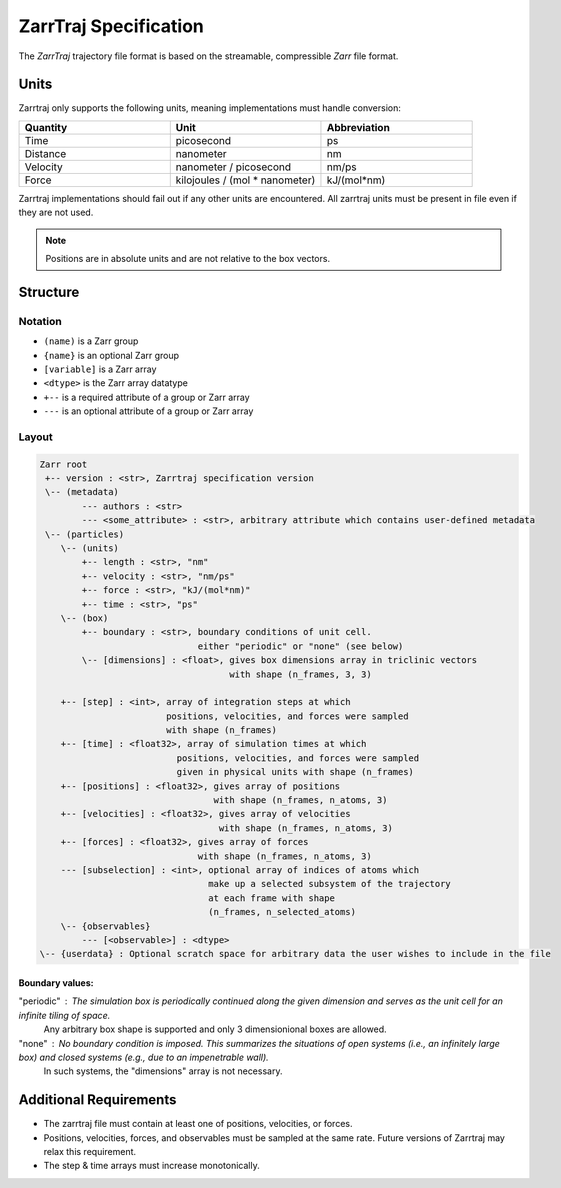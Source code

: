 .. _zarrtraj_spec:

ZarrTraj Specification
======================

The *ZarrTraj* trajectory file format is based on the streamable, compressible
`Zarr` file format.

Units
-----

Zarrtraj only supports the following units, meaning implementations must
handle conversion:

.. list-table::
   :widths: 25 25 25
   :header-rows: 1

   * - Quantity
     - Unit
     - Abbreviation
   * - Time
     - picosecond
     - ps
   * - Distance
     - nanometer
     - nm
   * - Velocity
     - nanometer / picosecond
     - nm/ps
   * - Force
     - kilojoules / (mol * nanometer)
     - kJ/(mol*nm)

Zarrtraj implementations should fail out if any other units are encountered.
All zarrtraj units must be present in file even if they are not used.

.. note::

   Positions are in absolute units and are not relative to the box vectors.

Structure
---------

Notation
^^^^^^^^

- ``(name)`` is a Zarr group
- ``{name}`` is an optional Zarr group
- ``[variable]`` is a Zarr array
- ``<dtype>`` is the Zarr array datatype
- ``+--`` is a required attribute of a group or Zarr array
- ``---`` is an optional attribute of a group or Zarr array

Layout
^^^^^^

.. code-block:: none

        Zarr root
         +-- version : <str>, Zarrtraj specification version
         \-- (metadata)
                --- authors : <str>
                --- <some_attribute> : <str>, arbitrary attribute which contains user-defined metadata
         \-- (particles)
            \-- (units)
                +-- length : <str>, "nm"
                +-- velocity : <str>, "nm/ps"
                +-- force : <str>, "kJ/(mol*nm)"
                +-- time : <str>, "ps"
            \-- (box)
                +-- boundary : <str>, boundary conditions of unit cell.
                                      either "periodic" or "none" (see below)
                \-- [dimensions] : <float>, gives box dimensions array in triclinic vectors 
                                            with shape (n_frames, 3, 3)
            
            +-- [step] : <int>, array of integration steps at which 
                                positions, velocities, and forces were sampled
                                with shape (n_frames)
            +-- [time] : <float32>, array of simulation times at which 
                                  positions, velocities, and forces were sampled
                                  given in physical units with shape (n_frames)
            +-- [positions] : <float32>, gives array of positions
                                         with shape (n_frames, n_atoms, 3)
            +-- [velocities] : <float32>, gives array of velocities
                                          with shape (n_frames, n_atoms, 3)
            +-- [forces] : <float32>, gives array of forces
                                      with shape (n_frames, n_atoms, 3)
            --- [subselection] : <int>, optional array of indices of atoms which 
                                        make up a selected subsystem of the trajectory 
                                        at each frame with shape
                                        (n_frames, n_selected_atoms)
            \-- {observables}
                --- [<observable>] : <dtype>
        \-- {userdata} : Optional scratch space for arbitrary data the user wishes to include in the file

Boundary values:
""""""""""""""""

"periodic" : The simulation box is periodically continued along the given dimension and serves as the unit cell for an infinite tiling of space.
             Any arbitrary box shape is supported and only 3 dimensionional boxes are allowed.

"none" : No boundary condition is imposed. This summarizes the situations of open systems (i.e., an infinitely large box) and closed systems (e.g., due to an impenetrable wall). 
         In such systems, the "dimensions" array is not necessary.


Additional Requirements
-----------------------

* The zarrtraj file must contain at least one of positions, velocities, or forces.
* Positions, velocities, forces, and observables must be sampled at the same rate.
  Future versions of Zarrtraj may relax this requirement.
* The step & time arrays must increase monotonically.